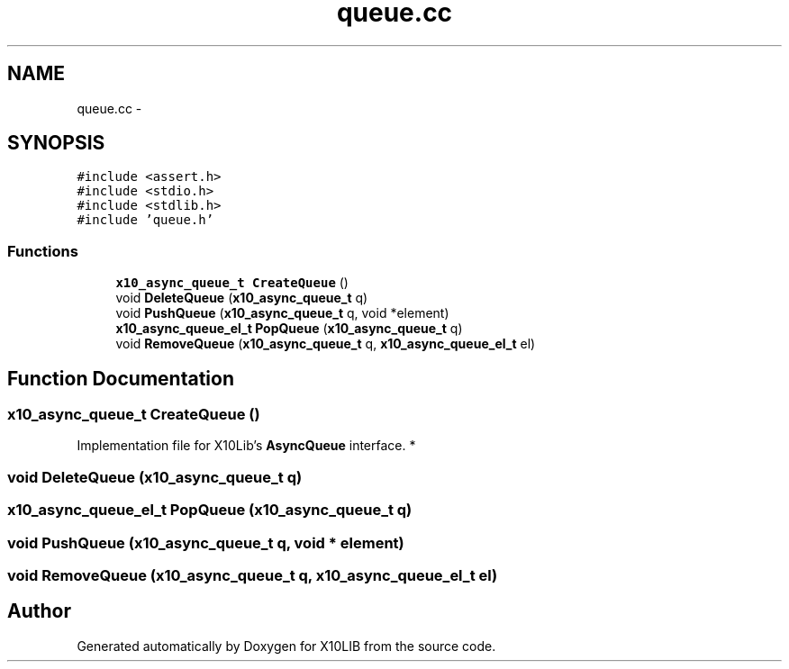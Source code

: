 .TH "queue.cc" 3 "20 May 2008" "Version 1.0" "X10LIB" \" -*- nroff -*-
.ad l
.nh
.SH NAME
queue.cc \- 
.SH SYNOPSIS
.br
.PP
\fC#include <assert.h>\fP
.br
\fC#include <stdio.h>\fP
.br
\fC#include <stdlib.h>\fP
.br
\fC#include 'queue.h'\fP
.br

.SS "Functions"

.in +1c
.ti -1c
.RI "\fBx10_async_queue_t\fP \fBCreateQueue\fP ()"
.br
.ti -1c
.RI "void \fBDeleteQueue\fP (\fBx10_async_queue_t\fP q)"
.br
.ti -1c
.RI "void \fBPushQueue\fP (\fBx10_async_queue_t\fP q, void *element)"
.br
.ti -1c
.RI "\fBx10_async_queue_el_t\fP \fBPopQueue\fP (\fBx10_async_queue_t\fP q)"
.br
.ti -1c
.RI "void \fBRemoveQueue\fP (\fBx10_async_queue_t\fP q, \fBx10_async_queue_el_t\fP el)"
.br
.in -1c
.SH "Function Documentation"
.PP 
.SS "\fBx10_async_queue_t\fP CreateQueue ()"
.PP
Implementation file for X10Lib's \fBAsyncQueue\fP interface. * 
.SS "void DeleteQueue (\fBx10_async_queue_t\fP q)"
.PP
.SS "\fBx10_async_queue_el_t\fP PopQueue (\fBx10_async_queue_t\fP q)"
.PP
.SS "void PushQueue (\fBx10_async_queue_t\fP q, void * element)"
.PP
.SS "void RemoveQueue (\fBx10_async_queue_t\fP q, \fBx10_async_queue_el_t\fP el)"
.PP
.SH "Author"
.PP 
Generated automatically by Doxygen for X10LIB from the source code.
